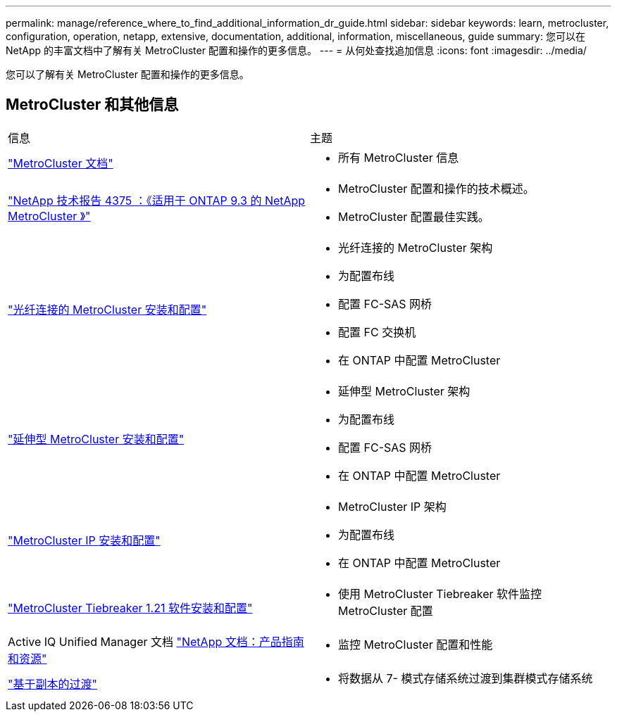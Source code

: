 ---
permalink: manage/reference_where_to_find_additional_information_dr_guide.html 
sidebar: sidebar 
keywords: learn, metrocluster, configuration, operation, netapp, extensive, documentation, additional, information, miscellaneous, guide 
summary: 您可以在 NetApp 的丰富文档中了解有关 MetroCluster 配置和操作的更多信息。 
---
= 从何处查找追加信息
:icons: font
:imagesdir: ../media/


[role="lead"]
您可以了解有关 MetroCluster 配置和操作的更多信息。



== MetroCluster 和其他信息

|===


| 信息 | 主题 


 a| 
link:../index.html["MetroCluster 文档"]
 a| 
* 所有 MetroCluster 信息




 a| 
http://www.netapp.com/us/media/tr-4375.pdf["NetApp 技术报告 4375 ：《适用于 ONTAP 9.3 的 NetApp MetroCluster 》"^]
 a| 
* MetroCluster 配置和操作的技术概述。
* MetroCluster 配置最佳实践。




 a| 
https://docs.netapp.com/ontap-9/topic/com.netapp.doc.dot-mcc-inst-cnfg-fabric/home.html["光纤连接的 MetroCluster 安装和配置"]
 a| 
* 光纤连接的 MetroCluster 架构
* 为配置布线
* 配置 FC-SAS 网桥
* 配置 FC 交换机
* 在 ONTAP 中配置 MetroCluster




 a| 
https://docs.netapp.com/ontap-9/topic/com.netapp.doc.dot-mcc-inst-cnfg-stretch/home.html["延伸型 MetroCluster 安装和配置"]
 a| 
* 延伸型 MetroCluster 架构
* 为配置布线
* 配置 FC-SAS 网桥
* 在 ONTAP 中配置 MetroCluster




 a| 
http://docs.netapp.com/ontap-9/topic/com.netapp.doc.dot-mcc-inst-cnfg-ip/home.html["MetroCluster IP 安装和配置"]
 a| 
* MetroCluster IP 架构
* 为配置布线
* 在 ONTAP 中配置 MetroCluster




 a| 
link:../tiebreaker/concept_overview_of_the_tiebreaker_software.html["MetroCluster Tiebreaker 1.21 软件安装和配置"]
 a| 
* 使用 MetroCluster Tiebreaker 软件监控 MetroCluster 配置




 a| 
Active IQ Unified Manager 文档 https://www.netapp.com/support-and-training/documentation/["NetApp 文档：产品指南和资源"^]
 a| 
* 监控 MetroCluster 配置和性能




 a| 
http://docs.netapp.com/ontap-9/topic/com.netapp.doc.dot-7mtt-dctg/home.html["基于副本的过渡"]
 a| 
* 将数据从 7- 模式存储系统过渡到集群模式存储系统


|===
